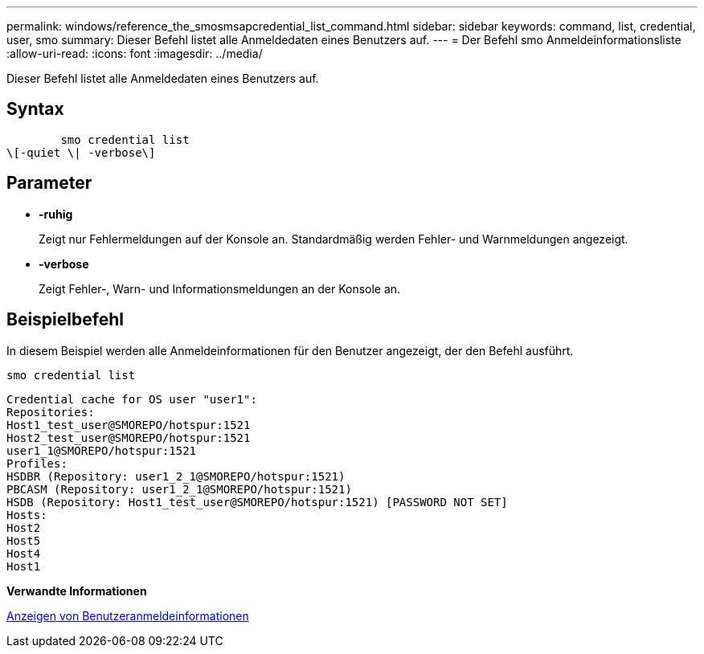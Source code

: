 ---
permalink: windows/reference_the_smosmsapcredential_list_command.html 
sidebar: sidebar 
keywords: command, list, credential, user, smo 
summary: Dieser Befehl listet alle Anmeldedaten eines Benutzers auf. 
---
= Der Befehl smo Anmeldeinformationsliste
:allow-uri-read: 
:icons: font
:imagesdir: ../media/


[role="lead"]
Dieser Befehl listet alle Anmeldedaten eines Benutzers auf.



== Syntax

[listing]
----

        smo credential list
\[-quiet \| -verbose\]
----


== Parameter

* *-ruhig*
+
Zeigt nur Fehlermeldungen auf der Konsole an. Standardmäßig werden Fehler- und Warnmeldungen angezeigt.

* *-verbose*
+
Zeigt Fehler-, Warn- und Informationsmeldungen an der Konsole an.





== Beispielbefehl

In diesem Beispiel werden alle Anmeldeinformationen für den Benutzer angezeigt, der den Befehl ausführt.

[listing]
----
smo credential list
----
[listing]
----
Credential cache for OS user "user1":
Repositories:
Host1_test_user@SMOREPO/hotspur:1521
Host2_test_user@SMOREPO/hotspur:1521
user1_1@SMOREPO/hotspur:1521
Profiles:
HSDBR (Repository: user1_2_1@SMOREPO/hotspur:1521)
PBCASM (Repository: user1_2_1@SMOREPO/hotspur:1521)
HSDB (Repository: Host1_test_user@SMOREPO/hotspur:1521) [PASSWORD NOT SET]
Hosts:
Host2
Host5
Host4
Host1
----
*Verwandte Informationen*

xref:task_viewing_user_credentials.adoc[Anzeigen von Benutzeranmeldeinformationen]
